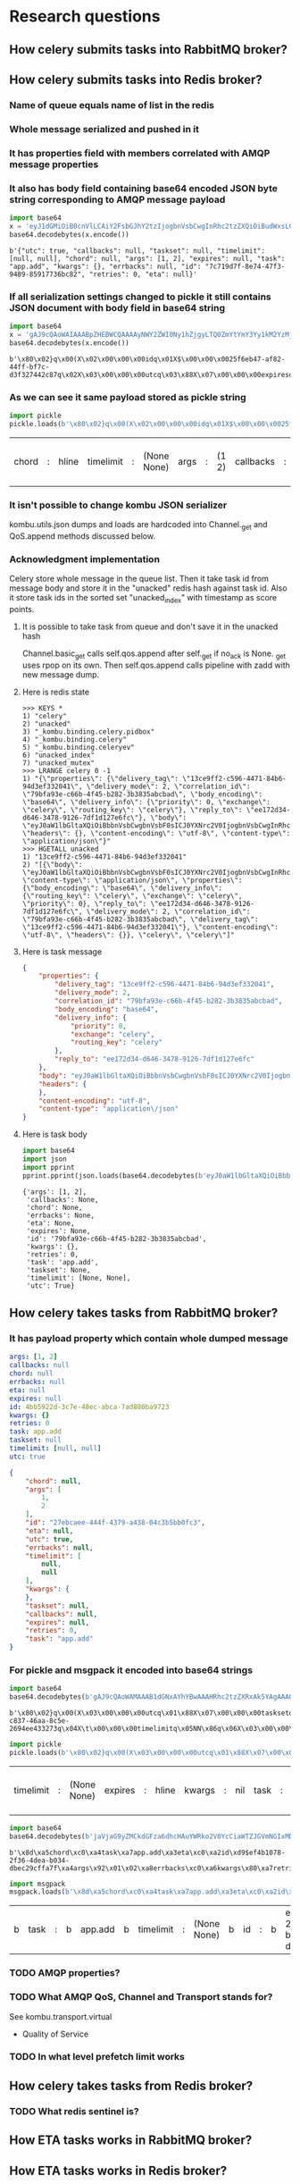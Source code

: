 * Research questions

** How celery submits tasks into RabbitMQ broker?

** How celery submits tasks into Redis broker?

*** Name of queue equals name of list in the redis

*** Whole message serialized and pushed in it

*** It has properties field with members correlated with AMQP message properties

*** It also has body field containing base64 encoded JSON byte string corresponding to AMQP message payload

    #+BEGIN_SRC python :session Python
      import base64
      x = 'eyJ1dGMiOiB0cnVlLCAiY2FsbGJhY2tzIjogbnVsbCwgInRhc2tzZXQiOiBudWxsLCAidGltZWxpbWl0IjogW251bGwsIG51bGxdLCAiY2hvcmQiOiBudWxsLCAiYXJncyI6IFsxLCAyXSwgImV4cGlyZXMiOiBudWxsLCAidGFzayI6ICJhcHAuYWRkIiwgImt3YXJncyI6IHt9LCAiZXJyYmFja3MiOiBudWxsLCAiaWQiOiAiN2M3MTlkN2YtOGU3NC00N2YzLTk0ODktODU5MTc3MzZiYzgyIiwgInJldHJpZXMiOiAwLCAiZXRhIjogbnVsbH0='
      base64.decodebytes(x.encode())
    #+END_SRC

    #+RESULTS:
    : b'{"utc": true, "callbacks": null, "taskset": null, "timelimit": [null, null], "chord": null, "args": [1, 2], "expires": null, "task": "app.add", "kwargs": {}, "errbacks": null, "id": "7c719d7f-8e74-47f3-9489-85917736bc82", "retries": 0, "eta": null}'

*** If all serialization settings changed to pickle it still contains JSON document with body field in base64 string

    #+BEGIN_SRC python :session Python
      import base64
      x = 'gAJ9cQAoWAIAAABpZHEBWCQAAAAyNWY2ZWI0Ny1hZjgyLTQ0ZmYtYmY3Yy1kM2YzMjc0NDJjODdxAlgDAAAAdXRjcQOIWAcAAABleHBpcmVzcQROWAMAAABldGFxBU5YBQAAAGNob3JkcQZOWAQAAAB0YXNrcQdYBwAAAGFwcC5hZGRxCFgHAAAAdGFza3NldHEJTlgGAAAAa3dhcmdzcQp9cQtYBAAAAGFyZ3NxDEsBSwKGcQ1YCAAAAGVycmJhY2tzcQ5OWAkAAAB0aW1lbGltaXRxD05OhnEQWAcAAAByZXRyaWVzcRFLAFgJAAAAY2FsbGJhY2tzcRJOdS4='
      base64.decodebytes(x.encode())
    #+END_SRC

    #+RESULTS:
    : b'\x80\x02}q\x00(X\x02\x00\x00\x00idq\x01X$\x00\x00\x0025f6eb47-af82-44ff-bf7c-d3f327442c87q\x02X\x03\x00\x00\x00utcq\x03\x88X\x07\x00\x00\x00expiresq\x04NX\x03\x00\x00\x00etaq\x05NX\x05\x00\x00\x00chordq\x06NX\x04\x00\x00\x00taskq\x07X\x07\x00\x00\x00app.addq\x08X\x07\x00\x00\x00tasksetq\tNX\x06\x00\x00\x00kwargsq\n}q\x0bX\x04\x00\x00\x00argsq\x0cK\x01K\x02\x86q\rX\x08\x00\x00\x00errbacksq\x0eNX\t\x00\x00\x00timelimitq\x0fNN\x86q\x10X\x07\x00\x00\x00retriesq\x11K\x00X\t\x00\x00\x00callbacksq\x12Nu.'

*** As we can see it same payload stored as pickle string

    #+BEGIN_SRC python :session Python
      import pickle
      pickle.loads(b'\x80\x02}q\x00(X\x02\x00\x00\x00idq\x01X$\x00\x00\x0025f6eb47-af82-44ff-bf7c-d3f327442c87q\x02X\x03\x00\x00\x00utcq\x03\x88X\x07\x00\x00\x00expiresq\x04NX\x03\x00\x00\x00etaq\x05NX\x05\x00\x00\x00chordq\x06NX\x04\x00\x00\x00taskq\x07X\x07\x00\x00\x00app.addq\x08X\x07\x00\x00\x00tasksetq\tNX\x06\x00\x00\x00kwargsq\n}q\x0bX\x04\x00\x00\x00argsq\x0cK\x01K\x02\x86q\rX\x08\x00\x00\x00errbacksq\x0eNX\t\x00\x00\x00timelimitq\x0fNN\x86q\x10X\x07\x00\x00\x00retriesq\x11K\x00X\t\x00\x00\x00callbacksq\x12Nu.')
    #+END_SRC

    #+RESULTS:
    | chord | : | hline | timelimit | : | (None None) | args | : | (1 2) | callbacks | : | hline | kwargs | : | nil | id | : | 25f6eb47-af82-44ff-bf7c-d3f327442c87 | eta | : | hline | taskset | : | hline | task | : | app.add | retries | : | 0 | utc | : | True | errbacks | : | hline | expires | : | hline |

*** It isn't possible to change kombu JSON serializer
    kombu.utils.json dumps and loads are hardcoded into Channel._get
    and QoS.append methods discussed below.

*** Acknowledgment implementation
    Celery store whole message in the queue list.  Then it take task id from
    message body and store it in the "unacked" redis hash against task
    id.  Also it store task ids in the sorted set "unacked_index" with
    timestamp as score points.

**** It is possible to take task from queue and don't save it in the unacked hash
     Channel.basic_get calls self.qos.append after self._get if no_ack
     is None.  _get uses rpop on its own.  Then self.qos.append calls
     pipeline with zadd with new message dump.

**** Here is redis state

     #+BEGIN_SRC fundamental
       >>> KEYS *
       1) "celery"
       2) "unacked"
       3) "_kombu.binding.celery.pidbox"
       4) "_kombu.binding.celery"
       5) "_kombu.binding.celeryev"
       6) "unacked_index"
       7) "unacked_mutex"
       >>> LRANGE celery 0 -1
       1) "{\"properties\": {\"delivery_tag\": \"13ce9ff2-c596-4471-84b6-94d3ef332041\", \"delivery_mode\": 2, \"correlation_id\": \"79bfa93e-c66b-4f45-b282-3b3835abcbad\", \"body_encoding\": \"base64\", \"delivery_info\": {\"priority\": 0, \"exchange\": \"celery\", \"routing_key\": \"celery\"}, \"reply_to\": \"ee172d34-d646-3478-9126-7df1d127e6fc\"}, \"body\": \"eyJ0aW1lbGltaXQiOiBbbnVsbCwgbnVsbF0sICJ0YXNrc2V0IjogbnVsbCwgInRhc2siOiAiYXBwLmFkZCIsICJleHBpcmVzIjogbnVsbCwgInJldHJpZXMiOiAwLCAidXRjIjogdHJ1ZSwgImNhbGxiYWNrcyI6IG51bGwsICJpZCI6ICI3OWJmYTkzZS1jNjZiLTRmNDUtYjI4Mi0zYjM4MzVhYmNiYWQiLCAiY2hvcmQiOiBudWxsLCAia3dhcmdzIjoge30sICJldGEiOiBudWxsLCAiYXJncyI6IFsxLCAyXSwgImVycmJhY2tzIjogbnVsbH0=\", \"headers\": {}, \"content-encoding\": \"utf-8\", \"content-type\": \"application/json\"}"
       >>> HGETALL unacked
       1) "13ce9ff2-c596-4471-84b6-94d3ef332041"
       2) "[{\"body\": \"eyJ0aW1lbGltaXQiOiBbbnVsbCwgbnVsbF0sICJ0YXNrc2V0IjogbnVsbCwgInRhc2siOiAiYXBwLmFkZCIsICJleHBpcmVzIjogbnVsbCwgInJldHJpZXMiOiAwLCAidXRjIjogdHJ1ZSwgImNhbGxiYWNrcyI6IG51bGwsICJpZCI6ICI3OWJmYTkzZS1jNjZiLTRmNDUtYjI4Mi0zYjM4MzVhYmNiYWQiLCAiY2hvcmQiOiBudWxsLCAia3dhcmdzIjoge30sICJldGEiOiBudWxsLCAiYXJncyI6IFsxLCAyXSwgImVycmJhY2tzIjogbnVsbH0=\", \"content-type\": \"application/json\", \"properties\": {\"body_encoding\": \"base64\", \"delivery_info\": {\"routing_key\": \"celery\", \"exchange\": \"celery\", \"priority\": 0}, \"reply_to\": \"ee172d34-d646-3478-9126-7df1d127e6fc\", \"delivery_mode\": 2, \"correlation_id\": \"79bfa93e-c66b-4f45-b282-3b3835abcbad\", \"delivery_tag\": \"13ce9ff2-c596-4471-84b6-94d3ef332041\"}, \"content-encoding\": \"utf-8\", \"headers\": {}}, \"celery\", \"celery\"]"
     #+END_SRC

**** Here is task message

     #+BEGIN_SRC json
       {
           "properties": {
               "delivery_tag": "13ce9ff2-c596-4471-84b6-94d3ef332041",
               "delivery_mode": 2,
               "correlation_id": "79bfa93e-c66b-4f45-b282-3b3835abcbad",
               "body_encoding": "base64",
               "delivery_info": {
                   "priority": 0,
                   "exchange": "celery",
                   "routing_key": "celery"
               },
               "reply_to": "ee172d34-d646-3478-9126-7df1d127e6fc"
           },
           "body": "eyJ0aW1lbGltaXQiOiBbbnVsbCwgbnVsbF0sICJ0YXNrc2V0IjogbnVsbCwgInRhc2siOiAiYXBwLmFkZCIsICJleHBpcmVzIjogbnVsbCwgInJldHJpZXMiOiAwLCAidXRjIjogdHJ1ZSwgImNhbGxiYWNrcyI6IG51bGwsICJpZCI6ICI3OWJmYTkzZS1jNjZiLTRmNDUtYjI4Mi0zYjM4MzVhYmNiYWQiLCAiY2hvcmQiOiBudWxsLCAia3dhcmdzIjoge30sICJldGEiOiBudWxsLCAiYXJncyI6IFsxLCAyXSwgImVycmJhY2tzIjogbnVsbH0=",
           "headers": {
           },
           "content-encoding": "utf-8",
           "content-type": "application\/json"
       }
     #+END_SRC

**** Here is task body

     #+BEGIN_SRC python :session Python
       import base64
       import json
       import pprint
       pprint.pprint(json.loads(base64.decodebytes(b'eyJ0aW1lbGltaXQiOiBbbnVsbCwgbnVsbF0sICJ0YXNrc2V0IjogbnVsbCwgInRhc2siOiAiYXBwLmFkZCIsICJleHBpcmVzIjogbnVsbCwgInJldHJpZXMiOiAwLCAidXRjIjogdHJ1ZSwgImNhbGxiYWNrcyI6IG51bGwsICJpZCI6ICI3OWJmYTkzZS1jNjZiLTRmNDUtYjI4Mi0zYjM4MzVhYmNiYWQiLCAiY2hvcmQiOiBudWxsLCAia3dhcmdzIjoge30sICJldGEiOiBudWxsLCAiYXJncyI6IFsxLCAyXSwgImVycmJhY2tzIjogbnVsbH0=').decode()))
     #+END_SRC

     #+RESULTS:
     : {'args': [1, 2],
     :  'callbacks': None,
     :  'chord': None,
     :  'errbacks': None,
     :  'eta': None,
     :  'expires': None,
     :  'id': '79bfa93e-c66b-4f45-b282-3b3835abcbad',
     :  'kwargs': {},
     :  'retries': 0,
     :  'task': 'app.add',
     :  'taskset': None,
     :  'timelimit': [None, None],
     :  'utc': True}

** How celery takes tasks from RabbitMQ broker?

*** It has payload property which contain whole dumped message

    #+BEGIN_SRC yaml
      args: [1, 2]
      callbacks: null
      chord: null
      errbacks: null
      eta: null
      expires: null
      id: 4bb5922d-3c7e-48ec-abca-7ad880ba9723
      kwargs: {}
      retries: 0
      task: app.add
      taskset: null
      timelimit: [null, null]
      utc: true
    #+END_SRC

    #+BEGIN_SRC json
      {
          "chord": null,
          "args": [
              1,
              2
          ],
          "id": "27ebcaee-444f-4379-a438-04c3b5bb0fc3",
          "eta": null,
          "utc": true,
          "errbacks": null,
          "timelimit": [
              null,
              null
          ],
          "kwargs": {
          },
          "taskset": null,
          "callbacks": null,
          "expires": null,
          "retries": 0,
          "task": "app.add"
      }
    #+END_SRC

*** For pickle and msgpack it encoded into base64 strings

    #+BEGIN_SRC python :session Python
      import base64
      base64.decodebytes(b'gAJ9cQAoWAMAAAB1dGNxAYhYBwAAAHRhc2tzZXRxAk5YAgAAAGlkcQNYJAAAADFiODE2ODRmLWM4MzctNDZhYS04YzVlLTI2OTRlZTQzMzI3M3EEWAkAAAB0aW1lbGltaXRxBU5OhnEGWAMAAABldGFxB05YCAAAAGVycmJhY2tzcQhOWAkAAABjYWxsYmFja3NxCU5YBwAAAGV4cGlyZXNxCk5YBQAAAGNob3JkcQtOWAcAAAByZXRyaWVzcQxLAFgGAAAAa3dhcmdzcQ19cQ5YBAAAAHRhc2txD1gHAAAAYXBwLmFkZHEQWAQAAABhcmdzcRFLAUsChnESdS4=')
    #+END_SRC

    #+RESULTS:
    : b'\x80\x02}q\x00(X\x03\x00\x00\x00utcq\x01\x88X\x07\x00\x00\x00tasksetq\x02NX\x02\x00\x00\x00idq\x03X$\x00\x00\x001b81684f-c837-46aa-8c5e-2694ee433273q\x04X\t\x00\x00\x00timelimitq\x05NN\x86q\x06X\x03\x00\x00\x00etaq\x07NX\x08\x00\x00\x00errbacksq\x08NX\t\x00\x00\x00callbacksq\tNX\x07\x00\x00\x00expiresq\nNX\x05\x00\x00\x00chordq\x0bNX\x07\x00\x00\x00retriesq\x0cK\x00X\x06\x00\x00\x00kwargsq\r}q\x0eX\x04\x00\x00\x00taskq\x0fX\x07\x00\x00\x00app.addq\x10X\x04\x00\x00\x00argsq\x11K\x01K\x02\x86q\x12u.'

    #+BEGIN_SRC python :session Python
      import pickle
      pickle.loads(b'\x80\x02}q\x00(X\x03\x00\x00\x00utcq\x01\x88X\x07\x00\x00\x00tasksetq\x02NX\x02\x00\x00\x00idq\x03X$\x00\x00\x001b81684f-c837-46aa-8c5e-2694ee433273q\x04X\t\x00\x00\x00timelimitq\x05NN\x86q\x06X\x03\x00\x00\x00etaq\x07NX\x08\x00\x00\x00errbacksq\x08NX\t\x00\x00\x00callbacksq\tNX\x07\x00\x00\x00expiresq\nNX\x05\x00\x00\x00chordq\x0bNX\x07\x00\x00\x00retriesq\x0cK\x00X\x06\x00\x00\x00kwargsq\r}q\x0eX\x04\x00\x00\x00taskq\x0fX\x07\x00\x00\x00app.addq\x10X\x04\x00\x00\x00argsq\x11K\x01K\x02\x86q\x12u.')
    #+END_SRC

    #+RESULTS:
    | timelimit | : | (None None) | expires | : | hline | kwargs | : | nil | task | : | app.add | args | : | (1 2) | id | : | 1b81684f-c837-46aa-8c5e-2694ee433273 | retries | : | 0 | eta | : | hline | utc | : | True | callbacks | : | hline | chord | : | hline | errbacks | : | hline | taskset | : | hline |

    #+BEGIN_SRC python :session Python
      import base64
      base64.decodebytes(b'jaVjaG9yZMCkdGFza6dhcHAuYWRko2V0YcCiaWTZJGVmNGIxMDc4LTJmMzYtNGRlYS1iMDM0LWRiZWMyOWNmZmE3ZqRhcmdzkgECqGVycmJhY2tzwKZrd2FyZ3OAp3JldHJpZXMAp3Rhc2tzZXTAqWNhbGxiYWNrc8CpdGltZWxpbWl0ksDAo3V0Y8OnZXhwaXJlc8A=')
    #+END_SRC

    #+RESULTS:
    : b'\x8d\xa5chord\xc0\xa4task\xa7app.add\xa3eta\xc0\xa2id\xd9$ef4b1078-2f36-4dea-b034-dbec29cffa7f\xa4args\x92\x01\x02\xa8errbacks\xc0\xa6kwargs\x80\xa7retries\x00\xa7taskset\xc0\xa9callbacks\xc0\xa9timelimit\x92\xc0\xc0\xa3utc\xc3\xa7expires\xc0'

    #+BEGIN_SRC python :session Python
      import msgpack
      msgpack.loads(b'\x8d\xa5chord\xc0\xa4task\xa7app.add\xa3eta\xc0\xa2id\xd9$ef4b1078-2f36-4dea-b034-dbec29cffa7f\xa4args\x92\x01\x02\xa8errbacks\xc0\xa6kwargs\x80\xa7retries\x00\xa7taskset\xc0\xa9callbacks\xc0\xa9timelimit\x92\xc0\xc0\xa3utc\xc3\xa7expires\xc0')
    #+END_SRC

    #+RESULTS:
    | b | task | : | b | app.add | b | timelimit | : | (None None) | b | id | : | b | ef4b1078-2f36-4dea-b034-dbec29cffa7f | b | kwargs | : | nil | b | chord | : | hline | b | args | : | (1 2) | b | callbacks | : | hline | b | retries | : | 0 | b | errbacks | : | hline | b | expires | : | hline | b | eta | : | hline | b | taskset | : | hline | b | utc | : | True |

*** TODO AMQP properties?

*** TODO What AMQP QoS, Channel and Transport stands for?
    See kombu.transport.virtual
    - Quality of Service

*** TODO In what level prefetch limit works

** How celery takes tasks from Redis broker?

*** TODO What redis sentinel is?

** How ETA tasks works in RabbitMQ broker?

** How ETA tasks works in Redis broker?

** How worker prefetch limit works?

** How *in worker* task distribution on cores works?

** Why message priority in queue *doesn't* works in RabbitMQ broker?

** How message priority in queue *does* works in Redis broker?

** How rate limit works in the celery worker?
   - Worker have state stored rate limits for each app.task key.  It
     accept any message RabbitMQ gives it.  If rate limit for consumed
     task lower than currently processed number of this task.  Then it
     increment prefetch count, *don't* acknowledge task message and
     save it for future work.  So if new workers appears in cluster
     there is nothing to do.
   - Redis: use the same technique with acknowledgment emulation.

** How much does it costs to submit task with blocking io from asynchronous web handler?

** What information celery stores in broker and backend?
   - if backend enabled
   - if backend disabled
   - how this information changes in the case of links, groups and chords

** How control commands works in celery?

** Does celery supports RabbitMQ clusterization?

** Does Redis broker supports clusterization?

** Does Redis backends supports clusterization?
   - Maybe it called sharding in this case.

** How celery implements cancelation of already running tasks?

** How task retry works in celery?

** TODO How global pub/sub work in the redis cluster?

* Implementation required

** ETA in the RQ

** Groups, chords in the RQ

** Finish aiorq

** Redis bluster RQ version

* Ideas

** Rabbit doesn't come easy slide
   Slide with Hellowin album cover scan
